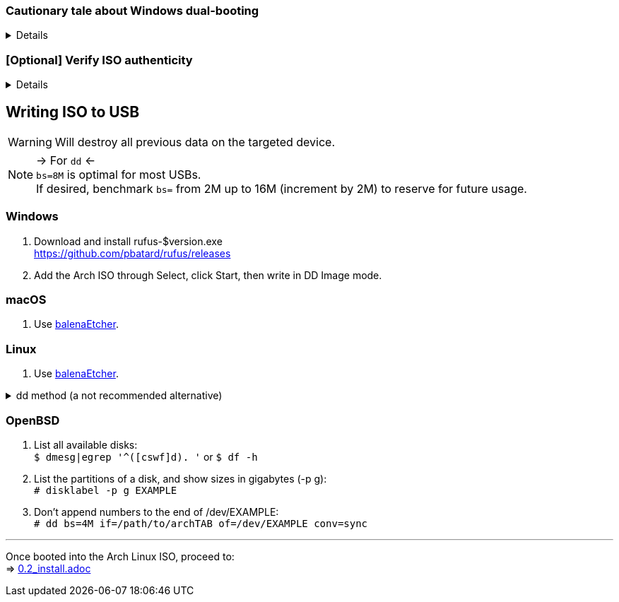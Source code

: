 :experimental:
ifdef::env-github[]
:icons:
:tip-caption: :bulb:
:note-caption: :information_source:
:important-caption: :heavy_exclamation_mark:
:caution-caption: :fire:
:warning-caption: :warning:
endif::[]
:imagesdir: imgs/

=== Cautionary tale about Windows dual-booting
[%collapsible]
====
Windows cannot be trusted; Windows 10 LTSC 2019 erased the partitions on my _previously_ ext4 formatted 4TB drive, and damaged that ext4 filesystem beyond repair.

NOTE: This drive was never mounted in Windows, and was not the primary disk; the primary disk had both Linux and Windows installed. +
It's 29 Nov 2021 and the same drive has seemingly no issues, being mainly a video archival drive as it was then; this damage caused by Windows happened in ~2019.

image:windows1.png[]
image:windows2.png[]

====

=== [Optional] Verify ISO authenticity
[%collapsible]
====

*macOS*

. Install Homebrew from https://brew.sh/  +
`brew install gnupg`

. Follow the Linux instructions below.

*Linux* 

. The full key (not short or long) is used to fully protect against collision attacks. +
`gpg --auto-key-locate clear,wkd -v --locate-external-key pierre@archlinux.de` 

. Check what the PGP fingerprint is, then download "PGP signature".
image:arch_checksums.png[]

. `gpg --full-gen-key`
```
Please select what kind of key you want:
   (1) RSA and RSA (default)
   (2) DSA and Elgamal
   (3) DSA (sign only)
   (4) RSA (sign only)
  (14) Existing key from card
Your selection? ↵

What keysize do you want? 4096 ↵
Key is valid for? ↵
```
NOTE: A "Real name" of at least 5 characters long is required; "Email address" and "Comment" are not.

. After your new GPG key has been generated, show its full key; [ultimate] indicates that you trust this key ultimately (you created the key), which is the desired behavior. +
`gpg --list-secret-keys --keyid-format none`

. Sign Arch's GPG key with yours. +
`gpg --sign-key 4AA4767BBC9C4B1D18AE28B77F2D434B9741E8AC`

. Verify if the ISO is authentic, and its file integrity doesn't fail (indicates a broken download). +
`gpg --verify /path/to/archkbd:[TAB].sig` 

====

== Writing ISO to USB
WARNING: Will destroy all previous data on the targeted device.

NOTE: -> For `dd` <- +
`bs=8M` is optimal for most USBs. +
If desired, benchmark `bs=` from 2M up to 16M (increment by 2M) to reserve for future usage.

=== Windows
. Download and install rufus-$version.exe +
https://github.com/pbatard/rufus/releases
. Add the Arch ISO through Select, click Start, then write in DD Image mode.

=== macOS
. Use https://github.com/balena-io/etcher/releases[balenaEtcher].

=== Linux
. Use https://github.com/balena-io/etcher/releases[balenaEtcher].

.dd method (a not recommended alternative)
[%collapsible]
====
. Throughly list disks and partitions; to see what disk/drive you are going to format. +
`$ lsblk -o PATH,MODEL,PARTLABEL,FSTYPE,FSVER,SIZE,FSUSE%,FSAVAIL,MOUNTPOINTS`

. Don't append numbers to the end of /dev/EXAMPLE +
`# dd if=/path/to/archkbd:[TAB] of=/dev/EXAMPLE bs=8M oflag=direct status=progress`
====

=== OpenBSD
. List all available disks: +
`$ dmesg|egrep '^([cswf]d). '` or `$ df -h`

. List the partitions of a disk, and show sizes in gigabytes (-p g): +
`# disklabel -p g EXAMPLE`

. Don't append numbers to the end of /dev/EXAMPLE: +
`# dd bs=4M if=/path/to/archkbd:[TAB] of=/dev/EXAMPLE conv=sync`

___
Once booted into the Arch Linux ISO, proceed to: +
=> link:0.2_install.adoc[0.2_install.adoc]
